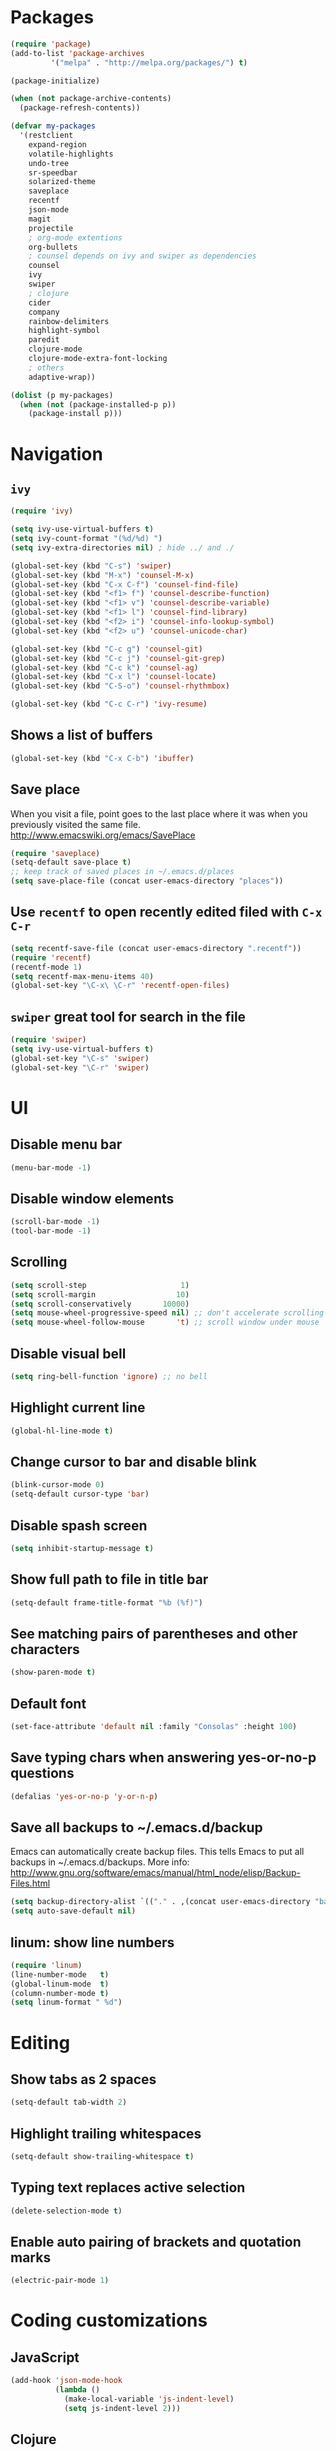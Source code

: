 * Packages
#+BEGIN_SRC emacs-lisp
(require 'package)
(add-to-list 'package-archives
	     '("melpa" . "http://melpa.org/packages/") t)

(package-initialize)

(when (not package-archive-contents)
  (package-refresh-contents))

(defvar my-packages
  '(restclient
    expand-region
    volatile-highlights
    undo-tree
    sr-speedbar
    solarized-theme
    saveplace
    recentf
    json-mode
    magit
    projectile
    ; org-mode extentions
    org-bullets
    ; counsel depends on ivy and swiper as dependencies
    counsel
    ivy
    swiper
    ; clojure
    cider
    company
    rainbow-delimiters
    highlight-symbol
    paredit
    clojure-mode
    clojure-mode-extra-font-locking
    ; others
    adaptive-wrap))

(dolist (p my-packages)
  (when (not (package-installed-p p))
    (package-install p)))
#+END_SRC

* Navigation
** =ivy=

#+BEGIN_SRC emacs-lisp
(require 'ivy)

(setq ivy-use-virtual-buffers t)
(setq ivy-count-format "(%d/%d) ")
(setq ivy-extra-directories nil) ; hide ../ and ./

(global-set-key (kbd "C-s") 'swiper)
(global-set-key (kbd "M-x") 'counsel-M-x)
(global-set-key (kbd "C-x C-f") 'counsel-find-file)
(global-set-key (kbd "<f1> f") 'counsel-describe-function)
(global-set-key (kbd "<f1> v") 'counsel-describe-variable)
(global-set-key (kbd "<f1> l") 'counsel-find-library)
(global-set-key (kbd "<f2> i") 'counsel-info-lookup-symbol)
(global-set-key (kbd "<f2> u") 'counsel-unicode-char)

(global-set-key (kbd "C-c g") 'counsel-git)
(global-set-key (kbd "C-c j") 'counsel-git-grep)
(global-set-key (kbd "C-c k") 'counsel-ag)
(global-set-key (kbd "C-x l") 'counsel-locate)
(global-set-key (kbd "C-S-o") 'counsel-rhythmbox)

(global-set-key (kbd "C-c C-r") 'ivy-resume)
#+END_SRC

** Shows a list of buffers
#+BEGIN_SRC emacs-lisp
  (global-set-key (kbd "C-x C-b") 'ibuffer)
#+END_SRC

** Save place

When you visit a file, point goes to the last place where it
was when you previously visited the same file.
http://www.emacswiki.org/emacs/SavePlace

#+BEGIN_SRC emacs-lisp
  (require 'saveplace)
  (setq-default save-place t)
  ;; keep track of saved places in ~/.emacs.d/places
  (setq save-place-file (concat user-emacs-directory "places"))
#+END_SRC

** Use =recentf= to open recently edited filed with =C-x C-r=
#+BEGIN_SRC emacs-lisp
  (setq recentf-save-file (concat user-emacs-directory ".recentf"))
  (require 'recentf)
  (recentf-mode 1)
  (setq recentf-max-menu-items 40)
  (global-set-key "\C-x\ \C-r" 'recentf-open-files)
#+END_SRC

** =swiper= great tool for search in the file
#+BEGIN_SRC emacs-lisp
  (require 'swiper)
  (setq ivy-use-virtual-buffers t)
  (global-set-key "\C-s" 'swiper)
  (global-set-key "\C-r" 'swiper)
#+END_SRC

* UI
** Disable menu bar

#+BEGIN_SRC emacs-lisp
(menu-bar-mode -1)
#+END_SRC

** Disable window elements

#+BEGIN_SRC emacs-lisp
  (scroll-bar-mode -1)
  (tool-bar-mode -1)
#+END_SRC

** Scrolling

#+BEGIN_SRC emacs-lisp
  (setq scroll-step                     1)
  (setq scroll-margin                  10)
  (setq scroll-conservatively       10000)
  (setq mouse-wheel-progressive-speed nil) ;; don't accelerate scrolling
  (setq mouse-wheel-follow-mouse       't) ;; scroll window under mouse
#+END_SRC

** Disable visual bell

#+BEGIN_SRC emacs-lisp
  (setq ring-bell-function 'ignore) ;; no bell
#+END_SRC

** Highlight current line

#+BEGIN_SRC emacs-lisp
  (global-hl-line-mode t)
#+END_SRC

** Change cursor to bar and disable blink

#+BEGIN_SRC emacs-lisp
  (blink-cursor-mode 0)
  (setq-default cursor-type 'bar)
#+END_SRC

** Disable spash screen

#+BEGIN_SRC emacs-lisp
  (setq inhibit-startup-message t)
#+END_SRC

** Show full path to file in title bar

#+BEGIN_SRC emacs-lisp
  (setq-default frame-title-format "%b (%f)")
#+END_SRC

** See matching pairs of parentheses and other characters

#+BEGIN_SRC emacs-lisp
  (show-paren-mode t)
#+END_SRC

** Default font

#+BEGIN_SRC emacs-lisp
  (set-face-attribute 'default nil :family "Consolas" :height 100)
#+END_SRC

** Save typing chars when answering yes-or-no-p questions

#+BEGIN_SRC emacs-lisp
  (defalias 'yes-or-no-p 'y-or-n-p)
#+END_SRC

** Save all backups to ~/.emacs.d/backup

Emacs can automatically create backup files. This tells Emacs to
put all backups in ~/.emacs.d/backups. More info:
http://www.gnu.org/software/emacs/manual/html_node/elisp/Backup-Files.html

#+BEGIN_SRC emacs-lisp
  (setq backup-directory-alist `(("." . ,(concat user-emacs-directory "backups"))))
  (setq auto-save-default nil)
#+END_SRC

** linum: show line numbers

#+BEGIN_SRC emacs-lisp
(require 'linum)
(line-number-mode   t)
(global-linum-mode  t)
(column-number-mode t)
(setq linum-format " %d")
#+END_SRC

* Editing
** Show tabs as 2 spaces
#+BEGIN_SRC emacs-lisp
  (setq-default tab-width 2)
#+END_SRC

** Highlight trailing whitespaces
#+BEGIN_SRC emacs-lisp
  (setq-default show-trailing-whitespace t)
#+END_SRC

** Typing text replaces active selection
#+BEGIN_SRC emacs-lisp
  (delete-selection-mode t)
#+END_SRC

** Enable auto pairing of brackets and quotation marks
#+BEGIN_SRC emacs-lisp
  (electric-pair-mode 1)
#+END_SRC

* Coding customizations
** JavaScript
#+BEGIN_SRC emacs-lisp
(add-hook 'json-mode-hook
          (lambda ()
            (make-local-variable 'js-indent-level)
            (setq js-indent-level 2)))
#+END_SRC
** Clojure
#+BEGIN_SRC emacs-lisp
;; Enter cider mode when entering the clojure major mode
(add-hook 'clojure-mode-hook 'cider-mode)

;; Turn on auto-completion with Company-Mode
(global-company-mode)
(add-hook 'cider-repl-mode-hook #'company-mode)
(add-hook 'cider-mode-hook #'company-mode)

;; Replace return key with newline-and-indent when in cider mode.
(add-hook 'cider-mode-hook '(lambda () (local-set-key (kbd "RET") 'newline-and-indent)))

(add-hook 'prog-mode-hook #'rainbow-delimiters-mode)

(global-set-key [f9] 'cider-jack-in)
#+END_SRC
* Theme

#+BEGIN_SRC emacs-lisp
  (setq solarized-use-variable-pitch nil)
  (setq solarized-scale-org-headlines nil)
  (setq solarized-height-plus-1 1.0)
  (setq solarized-height-plus-2 1.0)
  (setq solarized-height-plus-3 1.0)
  (setq solarized-height-plus-4 1.0)
  (load-theme 'solarized-light t)
#+END_SRC

* Modes
** Minor modes
*** projectile
#+BEGIN_SRC emacs-lisp
  (require 'projectile)
  (projectile-global-mode)
  (setq projectile-use-native-indexing t)
  (setq projectile-globally-ignored-directories
    (append projectile-globally-ignored-directories '(".git" ".hg" "target" ".sass-cache" "node_modules" ".idea")))
#+END_SRC

*** undo-tree
#+BEGIN_SRC emacs-lisp
  (require 'undo-tree)
  (global-undo-tree-mode)
#+END_SRC

*** volatile-highlights
#+BEGIN_SRC emacs-lisp
  (require 'volatile-highlights)
  (volatile-highlights-mode t)
#+END_SRC

*** sr-speedbar
#+BEGIN_SRC emacs-lisp
  (require 'sr-speedbar)
  (setq speedbar-show-unknown-files t)
#+END_SRC

** Major modes
*** Org
**** Improve visual for bullets

#+BEGIN_SRC emacs-lisp
  (setq org-ellipsis "…")
  (setq org-bullets-bullet-list '("•"))
  (add-hook 'org-mode-hook (lambda () (org-bullets-mode t)))
#+END_SRC

**** Improve work with source files

#+BEGIN_SRC emacs-lisp
  (setq org-src-fontify-natively t)
  (setq org-src-window-setup 'current-window)
#+END_SRC

**** Remove markup characterd

#+BEGIN_SRC emacs-lisp
  (setq org-hide-emphasis-markers t)
#+END_SRC

**** Clojure code blocks

#+BEGIN_SRC emacs-lisp
  (org-defkey org-mode-map "\C-x\C-e" 'cider-eval-last-sexp)
  (org-defkey org-mode-map "\C-c\C-d" 'cider-doc)

  ; No timeout when executing calls on Cider via nrepl
  (setq org-babel-clojure-sync-nrepl-timeout nil)

  ; Let's have pretty source code blocks
  (setq org-edit-src-content-indentation 0
        org-src-tab-acts-natively t
        org-src-fontify-natively t
        org-confirm-babel-evaluate nil
        org-support-shift-select 'always)
#+END_SRC

* Functions

#+BEGIN_SRC emacs-lisp
(require 'cl)
(defun olecve/pretty-print-xml-region (begin end)
  (interactive "r")
  (save-excursion
    (nxml-mode)
    ;; split <foo><bar> or </foo><bar>, but not <foo></foo>
    (goto-char begin)
    (while (search-forward-regexp ">[ \t]*<[^/]" end t)
      (backward-char 2) (insert "\n") (incf end))
    ;; split <foo/></foo> and </foo></foo>
    (goto-char begin)
    (while (search-forward-regexp "<.*?/.*?>[ \t]*<" end t)
      (backward-char) (insert "\n") (incf end))
    ;; put xml namespace decls on newline
    (goto-char begin)
    (while (search-forward-regexp "\\(<\\([a-zA-Z][-:A-Za-z0-9]*\\)\\|['\"]\\) \\(xmlns[=:]\\)" end t)
      (goto-char (match-end 0))
      (backward-char 6) (insert "\n") (incf end))
    (indent-region begin end nil))
  (message "All indented!"))

(defun olecve/xml-pretty-print-buffer ()
  "pretty print the XML in a buffer."
  (interactive)
  (olecve/pretty-print-xml-region (point-min) (point-max)))

(defun move-line-up ()
  "Move up the current line."
  (interactive)
  (transpose-lines 1)
  (forward-line -2)
  (indent-according-to-mode))

(defun move-line-down ()
  "Move down the current line."
  (interactive)
  (forward-line 1)
  (transpose-lines 1)
  (forward-line -1)
  (indent-according-to-mode))

(defun split-window-below-and-switch ()
  (interactive)
  (split-window-below)
  (other-window 1))

(defun split-window-right-and-switch ()
  (interactive)
  (split-window-right)
  (other-window 1))
#+END_SRC

** misc

some nonstandard editing and utility commands for Emacs

#+BEGIN_SRC emacs-lisp
  (require 'misc)
#+END_SRC

* Key bindings
#+BEGIN_SRC emacs-lisp
(global-set-key (kbd "C--")            'text-scale-decrease)
(global-set-key (kbd "C-=")            'text-scale-increase)
(global-set-key (kbd "S-<down>")       'windmove-down)
(global-set-key (kbd "S-<left>")       'windmove-left)
(global-set-key (kbd "S-<right>")      'windmove-right)
(global-set-key (kbd "S-<up>")         'windmove-up)
(global-set-key [(control shift up)]   'move-line-up)
(global-set-key [(control shift down)] 'move-line-down)
(global-set-key (kbd "C-x 2")          'split-window-below-and-switch)
(global-set-key (kbd "C-x 3")          'split-window-right-and-switch)
(global-set-key (kbd "C-c m")          'magit-status)
(global-set-key (kbd "M-=")            'er/expand-region)
(global-set-key (kbd "M--")            'er/contract-region)
(global-set-key (kbd "TAB")            'company-indent-or-complete-common)
(global-set-key (kbd "<f12>")          'menu-bar-mode)
(define-key org-mode-map "\M-q"        'visual-line-mode)
#+END_SRC
